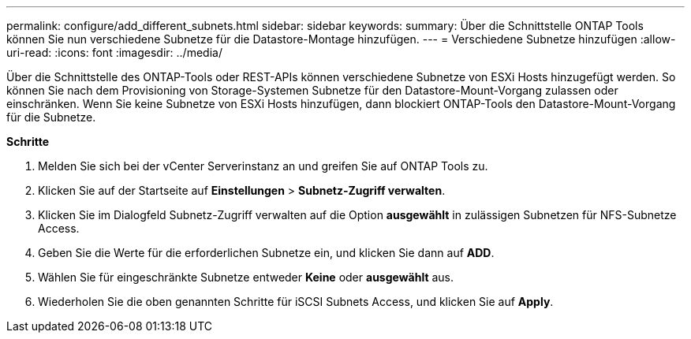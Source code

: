 ---
permalink: configure/add_different_subnets.html 
sidebar: sidebar 
keywords:  
summary: Über die Schnittstelle ONTAP Tools können Sie nun verschiedene Subnetze für die Datastore-Montage hinzufügen. 
---
= Verschiedene Subnetze hinzufügen
:allow-uri-read: 
:icons: font
:imagesdir: ../media/


[role="lead"]
Über die Schnittstelle des ONTAP-Tools oder REST-APIs können verschiedene Subnetze von ESXi Hosts hinzugefügt werden. So können Sie nach dem Provisioning von Storage-Systemen Subnetze für den Datastore-Mount-Vorgang zulassen oder einschränken. Wenn Sie keine Subnetze von ESXi Hosts hinzufügen, dann blockiert ONTAP-Tools den Datastore-Mount-Vorgang für die Subnetze.

*Schritte*

. Melden Sie sich bei der vCenter Serverinstanz an und greifen Sie auf ONTAP Tools zu.
. Klicken Sie auf der Startseite auf *Einstellungen* > *Subnetz-Zugriff verwalten*.
. Klicken Sie im Dialogfeld Subnetz-Zugriff verwalten auf die Option *ausgewählt* in zulässigen Subnetzen für NFS-Subnetze Access.
. Geben Sie die Werte für die erforderlichen Subnetze ein, und klicken Sie dann auf *ADD*.
. Wählen Sie für eingeschränkte Subnetze entweder *Keine* oder *ausgewählt* aus.
. Wiederholen Sie die oben genannten Schritte für iSCSI Subnets Access, und klicken Sie auf *Apply*.

